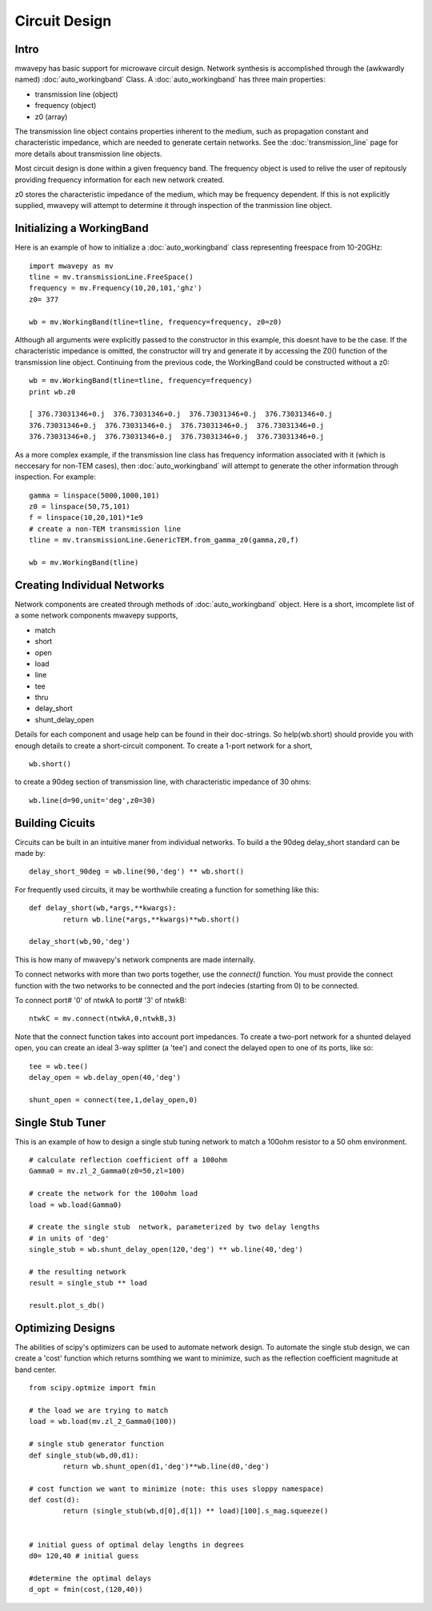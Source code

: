 .. _circuit-design:

Circuit Design
**********************

Intro
----------

mwavepy has basic support for microwave circuit design. Network synthesis is accomplished through the  (awkwardly named) :doc:`auto_workingband` Class. A :doc:`auto_workingband` has three main properties:

* transmission line (object)
* frequency (object)
* z0 (array)

The transmission line object contains properties inherent to the medium, such as propagation constant and characteristic impedance, which are needed to generate certain networks. See the :doc:`transmission_line` page for more details about transmission line objects.

Most circuit design is done within a given frequency band. The frequency object is used to relive the user of repitously providing frequency information for each new network created. 

z0 stores the characteristic impedance of the medium, which may be frequency dependent. If this is not explicitly supplied, mwavepy will attempt to determine it through inspection of the tranmission line object.


Initializing a WorkingBand
------------------------------

Here is an example of how to initialize a :doc:`auto_workingband` class representing freespace from 10-20GHz::

	import mwavepy as mv
	tline = mv.transmissionLine.FreeSpace()
	frequency = mv.Frequency(10,20,101,'ghz')
	z0= 377
	
	wb = mv.WorkingBand(tline=tline, frequency=frequency, z0=z0)

Although all arguments were explicitly passed to the constructor in this example, this doesnt have to be the case. If the characteristic impedance is omitted, the constructor will try and generate it by accessing the Z0() function of the transmission line object. Continuing from the previous code, the WorkingBand could be constructed without a z0::

	wb = mv.WorkingBand(tline=tline, frequency=frequency)
	print wb.z0
	
	[ 376.73031346+0.j  376.73031346+0.j  376.73031346+0.j  376.73031346+0.j
	376.73031346+0.j  376.73031346+0.j  376.73031346+0.j  376.73031346+0.j
	376.73031346+0.j  376.73031346+0.j  376.73031346+0.j  376.73031346+0.j




As a more complex example, if the transmission line class has frequency information associated with it (which is neccesary for non-TEM cases), then :doc:`auto_workingband` will attempt to generate the other information through inspection. For example::
	
	gamma = linspace(5000,1000,101)
	z0 = linspace(50,75,101)
	f = linspace(10,20,101)*1e9
	# create a non-TEM transmission line
	tline = mv.transmissionLine.GenericTEM.from_gamma_z0(gamma,z0,f)
	
	wb = mv.WorkingBand(tline)


Creating Individual Networks
------------------------------

Network components are created through methods of :doc:`auto_workingband` object. Here is a short, imcomplete list of a some network components mwavepy supports,

* match
* short
* open 
* load
* line
* tee
* thru
* delay_short
* shunt_delay_open

Details for each component and usage help can be found in their doc-strings. So help(wb.short) should provide you with enough details to create a short-circuit component. 
To create a 1-port network for a short, ::

	wb.short() 

to create a 90deg section of transmission line, with characteristic impedance of 30 ohms::

	wb.line(d=90,unit='deg',z0=30)
	
 

 

Building Cicuits
----------------------

Circuits can be built in an intuitive maner from individual networks. To build a the 90deg delay_short standard can be made by::

	delay_short_90deg = wb.line(90,'deg') ** wb.short()


For frequently used circuits, it may be worthwhile creating a function for something like this::

	def delay_short(wb,*args,**kwargs):
		return wb.line(*args,**kwargs)**wb.short()
	
	delay_short(wb,90,'deg')

This is how many of mwavepy's network compnents are made internally. 

To connect networks with more than two ports together, use the *connect()* function. You must provide the connect function with the two networks to be connected and the port indecies (starting from 0) to be connected. 

To connect port# '0' of ntwkA to port# '3' of ntwkB: ::
	
	ntwkC = mv.connect(ntwkA,0,ntwkB,3)

Note that the connect function takes into account port impedances. To create a two-port network for a shunted delayed open, you can create an ideal 3-way splitter (a 'tee') and conect the delayed open to one of its ports, like so::

	tee = wb.tee()
	delay_open = wb.delay_open(40,'deg')
	
	shunt_open = connect(tee,1,delay_open,0)


Single Stub Tuner
--------------------

This is an example of how to design a single stub tuning network to match a 100ohm resistor to a 50 ohm environment. ::
	
	# calculate reflection coefficient off a 100ohm
	Gamma0 = mv.zl_2_Gamma0(z0=50,zl=100)	
	
	# create the network for the 100ohm load
	load = wb.load(Gamma0)
	
	# create the single stub  network, parameterized by two delay lengths
	# in units of 'deg'
	single_stub = wb.shunt_delay_open(120,'deg') ** wb.line(40,'deg')
	
	# the resulting network
	result = single_stub ** load 
	
	result.plot_s_db()


Optimizing Designs
-------------------
The abilities of scipy's optimizers can be used to automate network design. To automate the single stub design, we can create a 'cost' function which returns somthing we want to minimize, such as the reflection coefficient magnitude at band center.  
::

	from scipy.optmize import fmin
	
	# the load we are trying to match
	load = wb.load(mv.zl_2_Gamma0(100))
	
	# single stub generator function
	def single_stub(wb,d0,d1):
		return wb.shunt_open(d1,'deg')**wb.line(d0,'deg')
	
	# cost function we want to minimize (note: this uses sloppy namespace)
	def cost(d):
		return (single_stub(wb,d[0],d[1]) ** load)[100].s_mag.squeeze()
	
	
	# initial guess of optimal delay lengths in degrees
	d0= 120,40 # initial guess
	
	#determine the optimal delays
	d_opt = fmin(cost,(120,40))
	



